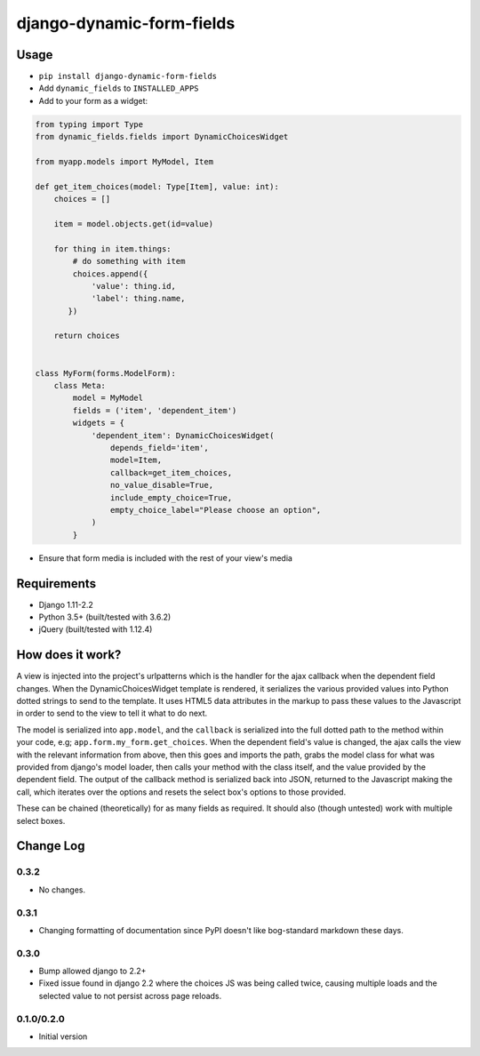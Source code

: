 ==========================
django-dynamic-form-fields
==========================

-----
Usage
-----

* ``pip install django-dynamic-form-fields``
* Add ``dynamic_fields`` to ``INSTALLED_APPS``
* Add to your form as a widget:

.. code-block:: python

  from typing import Type
  from dynamic_fields.fields import DynamicChoicesWidget

  from myapp.models import MyModel, Item

  def get_item_choices(model: Type[Item], value: int):
      choices = []

      item = model.objects.get(id=value)

      for thing in item.things:
          # do something with item
          choices.append({
              'value': thing.id,
              'label': thing.name,
         })

      return choices


  class MyForm(forms.ModelForm):
      class Meta:
          model = MyModel
          fields = ('item', 'dependent_item')
          widgets = {
              'dependent_item': DynamicChoicesWidget(
                  depends_field='item',
                  model=Item,
                  callback=get_item_choices,
                  no_value_disable=True,
                  include_empty_choice=True,
                  empty_choice_label="Please choose an option",
              )
          }

* Ensure that form media is included with the rest of your view's media

------------
Requirements
------------

* Django 1.11-2.2
* Python 3.5+ (built/tested with 3.6.2)
* jQuery (built/tested with 1.12.4)

-----------------
How does it work?
-----------------

A view is injected into the project's urlpatterns which is the handler
for the ajax callback when the dependent field changes. When the
DynamicChoicesWidget template is rendered, it serializes the various
provided values into Python dotted strings to send to the template.
It uses HTML5 data attributes in the markup to pass these values to
the Javascript in order to send to the view to tell it what to do next.

The model is serialized into ``app.model``, and the ``callback`` is
serialized into the full dotted path to the method within your code,
e.g; ``app.form.my_form.get_choices``. When the dependent field's value
is changed, the ajax calls the view with the relevant information
from above, then this goes and imports the path, grabs the model
class for what was provided from django's model loader, then calls
your method with the class itself, and the value provided by the
dependent field. The output of the callback method is serialized
back into JSON, returned to the Javascript making the call, which
iterates over the options and resets the select box's options to
those provided.

These can be chained (theoretically) for as many fields as required.
It should also (though untested) work with multiple select boxes.

----------
Change Log
----------

0.3.2
-----

* No changes.

0.3.1
-----

* Changing formatting of documentation since PyPI doesn't like bog-standard markdown
  these days.

0.3.0
-----

* Bump allowed django to 2.2+

* Fixed issue found in django 2.2 where the choices JS was being called twice,
  causing multiple loads and the selected value to not persist across page reloads.

0.1.0/0.2.0
-----------
* Initial version